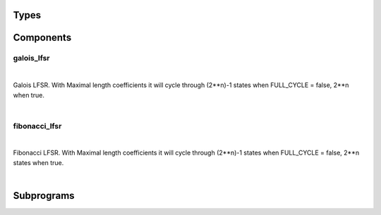 .. Generated from ../rtl/extras/lfsr_ops.vhdl on 2017-04-20 23:04:37.233455
.. vhdl:package:: lfsr_ops


Types
-----


.. vhdl:type:: lfsr_coefficients


.. vhdl:type:: lfsr_kind


Components
----------


galois_lfsr
~~~~~~~~~~~

.. symbolator::

  component galois_lfsr is
  generic (
    INIT_ZERO : boolean;
    FULL_CYCLE : boolean;
    RESET_ACTIVE_LEVEL : std_ulogic
  );
  port (
    Clock : in std_ulogic;
    Reset : in std_ulogic;
    Enable : in std_ulogic;
    Tap_map : in std_ulogic_vector;
    State : out std_ulogic_vector
  );
  end component;

|

Galois LFSR. With Maximal length coefficients it will cycle through
(2**n)-1 states when FULL_CYCLE = false, 2**n when true.

|


.. vhdl:entity:: galois_lfsr

  :generic INIT_ZERO: 
  :gtype INIT_ZERO: boolean
  :generic FULL_CYCLE: 
  :gtype FULL_CYCLE: boolean
  :generic RESET_ACTIVE_LEVEL: 
  :gtype RESET_ACTIVE_LEVEL: std_ulogic
  :port Clock: 
  :ptype Clock: in std_ulogic
  :port Reset: 
  :ptype Reset: in std_ulogic
  :port Enable: 
  :ptype Enable: in std_ulogic
  :port Tap_map: 
  :ptype Tap_map: in std_ulogic_vector
  :port State: 
  :ptype State: out std_ulogic_vector

fibonacci_lfsr
~~~~~~~~~~~~~~

.. symbolator::

  component fibonacci_lfsr is
  generic (
    INIT_ZERO : boolean;
    FULL_CYCLE : boolean;
    RESET_ACTIVE_LEVEL : std_ulogic
  );
  port (
    Clock : in std_ulogic;
    Reset : in std_ulogic;
    Enable : in std_ulogic;
    Tap_map : in std_ulogic_vector;
    State : out std_ulogic_vector
  );
  end component;

|

Fibonacci LFSR. With Maximal length coefficients it will cycle through
(2**n)-1 states when FULL_CYCLE = false, 2**n states when true.

|


.. vhdl:entity:: fibonacci_lfsr

  :generic INIT_ZERO: 
  :gtype INIT_ZERO: boolean
  :generic FULL_CYCLE: 
  :gtype FULL_CYCLE: boolean
  :generic RESET_ACTIVE_LEVEL: 
  :gtype RESET_ACTIVE_LEVEL: std_ulogic
  :port Clock: 
  :ptype Clock: in std_ulogic
  :port Reset: 
  :ptype Reset: in std_ulogic
  :port Enable: 
  :ptype Enable: in std_ulogic
  :port Tap_map: 
  :ptype Tap_map: in std_ulogic_vector
  :port State: 
  :ptype State: out std_ulogic_vector

Subprograms
-----------


.. vhdl:function:: function to_tap_map(C : lfsr_coefficients; Map_length : positive; Reverse : boolean) return std_ulogic_vector;

  :param C: 
  :type C: lfsr_coefficients
  :param Map_length: 
  :type Map_length: positive
  :param Reverse: 
  :type Reverse: boolean

  Convert a coefficient list to an expanded vector with a '1' in the place
  of each coefficient.

.. vhdl:function:: function lfsr_taps(Size : positive) return std_ulogic_vector;

  :param Size: 
  :type Size: positive

  Lookup a predefined tap coefficients from the table

.. vhdl:function:: function next_galois_lfsr(State : std_ulogic_vector; Tap_map : std_ulogic_vector; Kind : lfsr_kind; Full_cycle : boolean) return std_ulogic_vector;

  :param State: 
  :type State: std_ulogic_vector
  :param Tap_map: 
  :type Tap_map: std_ulogic_vector
  :param Kind: 
  :type Kind: lfsr_kind
  :param Full_cycle: 
  :type Full_cycle: boolean


.. vhdl:function:: function next_fibonacci_lfsr(State : std_ulogic_vector; Tap_map : std_ulogic_vector; Kind : lfsr_kind; Full_cycle : boolean) return std_ulogic_vector;

  :param State: 
  :type State: std_ulogic_vector
  :param Tap_map: 
  :type Tap_map: std_ulogic_vector
  :param Kind: 
  :type Kind: lfsr_kind
  :param Full_cycle: 
  :type Full_cycle: boolean

